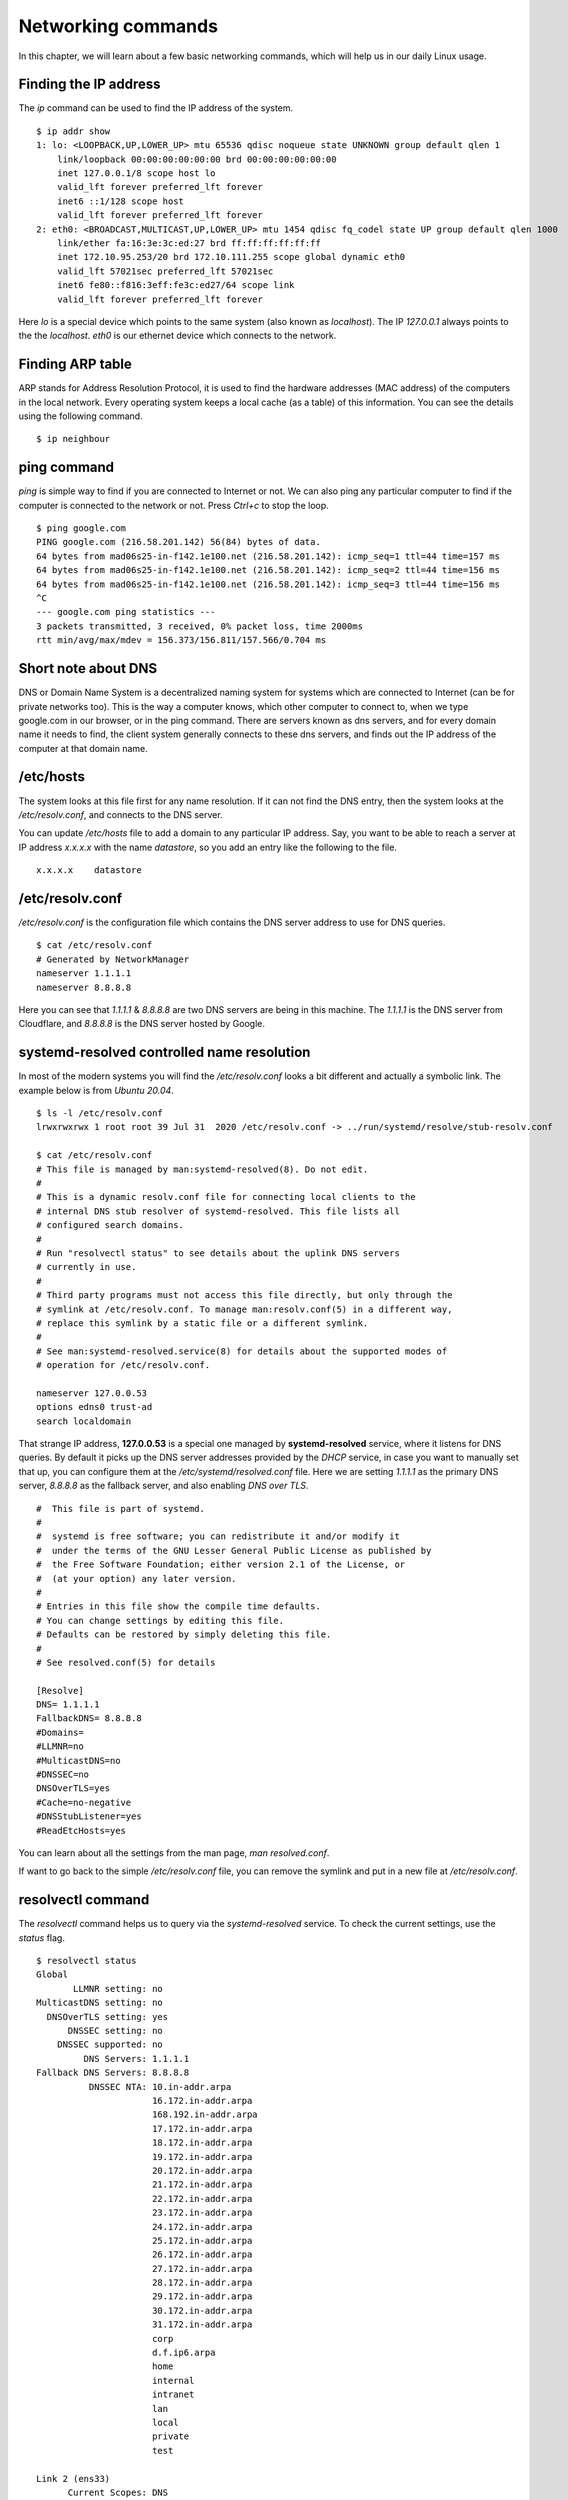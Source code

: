 Networking commands
====================

In this chapter, we will learn about a few basic networking commands, which will help us in our daily Linux usage.

.. index:: ip

Finding the IP address
-----------------------

The *ip* command can be used to find the IP address of the system.

::

    $ ip addr show
    1: lo: <LOOPBACK,UP,LOWER_UP> mtu 65536 qdisc noqueue state UNKNOWN group default qlen 1
        link/loopback 00:00:00:00:00:00 brd 00:00:00:00:00:00
        inet 127.0.0.1/8 scope host lo
        valid_lft forever preferred_lft forever
        inet6 ::1/128 scope host 
        valid_lft forever preferred_lft forever
    2: eth0: <BROADCAST,MULTICAST,UP,LOWER_UP> mtu 1454 qdisc fq_codel state UP group default qlen 1000
        link/ether fa:16:3e:3c:ed:27 brd ff:ff:ff:ff:ff:ff
        inet 172.10.95.253/20 brd 172.10.111.255 scope global dynamic eth0
        valid_lft 57021sec preferred_lft 57021sec
        inet6 fe80::f816:3eff:fe3c:ed27/64 scope link 
        valid_lft forever preferred_lft forever

Here *lo* is a special device which points to the same system (also known as *localhost*). The IP *127.0.0.1* always points to the the *localhost*.   
*eth0* is our ethernet device which connects to the network.


.. index:: arp

Finding ARP table
------------------

ARP stands for Address Resolution Protocol, it is used to find the hardware
addresses (MAC address) of the computers in the local network. Every operating
system keeps a local cache (as a table) of this information. You can see the
details using the following command.

::

    $ ip neighbour


.. index:: ping

ping command
-------------

*ping* is simple way to find if you are connected to Internet or not.   
We can also ping any particular computer to find if the computer is connected to the network or not. Press *Ctrl+c* to stop the loop.

::

    $ ping google.com
    PING google.com (216.58.201.142) 56(84) bytes of data.
    64 bytes from mad06s25-in-f142.1e100.net (216.58.201.142): icmp_seq=1 ttl=44 time=157 ms
    64 bytes from mad06s25-in-f142.1e100.net (216.58.201.142): icmp_seq=2 ttl=44 time=156 ms
    64 bytes from mad06s25-in-f142.1e100.net (216.58.201.142): icmp_seq=3 ttl=44 time=156 ms
    ^C
    --- google.com ping statistics ---
    3 packets transmitted, 3 received, 0% packet loss, time 2000ms
    rtt min/avg/max/mdev = 156.373/156.811/157.566/0.704 ms



.. index:: dns

Short note about DNS
---------------------

DNS or Domain Name System is a decentralized naming system for systems which are
connected to Internet (can be for private networks too). This is the way a
computer knows, which other computer to connect to, when we type google.com in
our browser, or in the ping command. There are servers known as dns servers, and
for every domain name it needs to find, the client system generally connects to
these dns servers, and finds out the IP address of the computer at that domain
name.

/etc/hosts
-----------

The system looks at this file first for any name resolution. If it can not find the DNS
entry, then the system looks at the */etc/resolv.conf*, and connects to the DNS server.

You can update */etc/hosts* file to add a domain to any particular IP address. Say, you want
to be able to reach a server at IP address `x.x.x.x` with the name `datastore`, so you add an
entry like the following to the file.

::

    x.x.x.x    datastore


/etc/resolv.conf
-----------------

*/etc/resolv.conf* is the configuration file which contains the DNS server address to use for DNS queries.

::

    $ cat /etc/resolv.conf 
    # Generated by NetworkManager
    nameserver 1.1.1.1
    nameserver 8.8.8.8


Here you can see that `1.1.1.1` & `8.8.8.8` are two DNS servers are being in
this machine. The *1.1.1.1* is the DNS server from Cloudflare, and *8.8.8.8* is
the DNS server hosted by Google.

.. index:: systemd-resolved

systemd-resolved controlled name resolution
--------------------------------------------

In most of the modern systems you will find the `/etc/resolv.conf` looks a bit different and actually a symbolic link.
The example below is from `Ubuntu 20.04`.

::

    $ ls -l /etc/resolv.conf
    lrwxrwxrwx 1 root root 39 Jul 31  2020 /etc/resolv.conf -> ../run/systemd/resolve/stub-resolv.conf

    $ cat /etc/resolv.conf
    # This file is managed by man:systemd-resolved(8). Do not edit.
    #
    # This is a dynamic resolv.conf file for connecting local clients to the
    # internal DNS stub resolver of systemd-resolved. This file lists all
    # configured search domains.
    #
    # Run "resolvectl status" to see details about the uplink DNS servers
    # currently in use.
    #
    # Third party programs must not access this file directly, but only through the
    # symlink at /etc/resolv.conf. To manage man:resolv.conf(5) in a different way,
    # replace this symlink by a static file or a different symlink.
    #
    # See man:systemd-resolved.service(8) for details about the supported modes of
    # operation for /etc/resolv.conf.

    nameserver 127.0.0.53
    options edns0 trust-ad
    search localdomain

That strange IP address, **127.0.0.53** is a special one managed by
**systemd-resolved** service, where it listens for DNS queries. By default it picks up the DNS server addresses provided by the `DHCP` service, in case
you want to manually set that up, you can configure them at the `/etc/systemd/resolved.conf` file.
Here we are setting `1.1.1.1` as the primary DNS server, `8.8.8.8` as the fallback server, and also enabling `DNS over TLS`.

::


    #  This file is part of systemd.
    #
    #  systemd is free software; you can redistribute it and/or modify it
    #  under the terms of the GNU Lesser General Public License as published by
    #  the Free Software Foundation; either version 2.1 of the License, or
    #  (at your option) any later version.
    #
    # Entries in this file show the compile time defaults.
    # You can change settings by editing this file.
    # Defaults can be restored by simply deleting this file.
    #
    # See resolved.conf(5) for details

    [Resolve]
    DNS= 1.1.1.1
    FallbackDNS= 8.8.8.8
    #Domains=
    #LLMNR=no
    #MulticastDNS=no
    #DNSSEC=no
    DNSOverTLS=yes
    #Cache=no-negative
    #DNSStubListener=yes
    #ReadEtcHosts=yes

You can learn about all the settings from the man page, `man resolved.conf`.

If want to go back to the simple `/etc/resolv.conf` file, you can remove the
symlink and put in a new file at `/etc/resolv.conf`.


.. index:: resolvectl

resolvectl command
-------------------

The `resolvectl` command helps us to query via the `systemd-resolved` service.
To check the current settings, use the `status` flag.

::

    $ resolvectl status
    Global
           LLMNR setting: no                  
    MulticastDNS setting: no                  
      DNSOverTLS setting: yes                 
          DNSSEC setting: no                  
        DNSSEC supported: no                  
             DNS Servers: 1.1.1.1             
    Fallback DNS Servers: 8.8.8.8             
              DNSSEC NTA: 10.in-addr.arpa     
                          16.172.in-addr.arpa 
                          168.192.in-addr.arpa
                          17.172.in-addr.arpa 
                          18.172.in-addr.arpa 
                          19.172.in-addr.arpa 
                          20.172.in-addr.arpa 
                          21.172.in-addr.arpa 
                          22.172.in-addr.arpa 
                          23.172.in-addr.arpa 
                          24.172.in-addr.arpa 
                          25.172.in-addr.arpa 
                          26.172.in-addr.arpa 
                          27.172.in-addr.arpa 
                          28.172.in-addr.arpa 
                          29.172.in-addr.arpa 
                          30.172.in-addr.arpa 
                          31.172.in-addr.arpa 
                          corp                
                          d.f.ip6.arpa        
                          home                
                          internal            
                          intranet            
                          lan                 
                          local               
                          private             
                          test                

    Link 2 (ens33)
          Current Scopes: DNS          
    DefaultRoute setting: yes          
           LLMNR setting: yes          
    MulticastDNS setting: no           
      DNSOverTLS setting: yes          
          DNSSEC setting: no           
        DNSSEC supported: no           
             DNS Servers: 192.168.195.1
              DNS Domain: ~.           
                          localdomain

To query the IP address of a domain:

::

    resolvectl query fedoraproject.org
    fedoraproject.org: 140.211.169.196             -- link: ens33
                       140.211.169.206             -- link: ens33
                       152.19.134.198              -- link: ens33
                       38.145.60.21                -- link: ens33
                       8.43.85.67                  -- link: ens33
                       152.19.134.142              -- link: ens33
                       209.132.190.2               -- link: ens33
                       38.145.60.20                -- link: ens33
                       67.219.144.68               -- link: ens33
                       8.43.85.73                  -- link: ens33

    -- Information acquired via protocol DNS in 1.4ms.
    -- Data is authenticated: no

To view the `TXT` record:

::

    $ resolvectl query -t TXT fedoraproject.org
    fedoraproject.org IN TXT "v=spf1 a a:mailers.fedoraproject.org ip4:38.145.60.11 ip4:38.145.60.12 ?all" -- link: ens33

    -- Information acquired via protocol DNS in 289.7ms.
    -- Data is authenticated: no

`resolvectl` command can do many more things. Please have a look at the man page for more examples.

.. index:: host

host command
-------------

The **host** command is a simple DNS lookup utility. It will show you the IP
address of any given hostname.

::

    $ host www.example.com
    www.example.com has address 93.184.216.34
    www.example.com has IPv6 address 2606:2800:220:1:248:1893:25c8:1946

.. index:: dig

dig command
------------

**dig** command can tell us DNS records, MX details (used to send emails) and
other information for a given domain name. It is one of the primary command
people use to query DNS records.

::

    $ dig kushaldas.in

    ; <<>> DiG 9.10.4-P8-RedHat-9.10.4-5.P8.fc25 <<>> kushaldas.in
    ;; global options: +cmd
    ;; Got answer:
    ;; ->>HEADER<<- opcode: QUERY, status: NOERROR, id: 50750
    ;; flags: qr rd ra; QUERY: 1, ANSWER: 1, AUTHORITY: 0, ADDITIONAL: 1

    ;; OPT PSEUDOSECTION:
    ; EDNS: version: 0, flags:; udp: 512
    ;; QUESTION SECTION:
    ;kushaldas.in.			IN	A

    ;; ANSWER SECTION:
    kushaldas.in.		5528	IN	A	208.113.152.208

    ;; Query time: 66 msec
    ;; SERVER: 8.8.8.8#53(8.8.8.8)
    ;; WHEN: Sun Jun 25 11:37:00 IST 2017
    ;; MSG SIZE  rcvd: 57

If you want to print only the IP address in the output, you can use *+short* as
argument.

::

    $ dig +short kushaldas.in
    208.113.152.208

You can also specify any particular type of record from the DNS server.
For example, if I want to get the `TXT` records, I can do the following command.

::

    $ dig +short kushaldas.in TXT
    "google-site-verification=DPpUk-OfBLT-5PkbSR9VM2Uht3eXaksthROvS-L9iKY"
    "kolab-verify=35f0040cd1ebb20fb7f0b3fade0e1c8e"

You can use any of the following options instead of `TXT`: *A|AAAA|MX|TXT|CNAME|NS*.

For example, you can ask `dig` to give you the IPv6 address of a domain.

::

    $ dig +short torproject.org AAAA
    2604:8800:5000:82:466:38ff:fecb:d46e
    2a01:4f8:fff0:4f:266:37ff:fe2c:5d19
    2a01:4f8:fff0:4f:266:37ff:feae:3bbc
    2a01:4f9:c010:19eb::1

If you want to specify a DNS server to use, you can do that with the address
specified at the end of the command along with a `@` sign.

::

    $ dig rtnpro.com @208.67.222.222

    ; <<>> DiG 9.10.4-P8-RedHat-9.10.4-5.P8.fc25 <<>> rtnpro.com @208.67.222.222
    ;; global options: +cmd
    ;; Got answer:
    ;; ->>HEADER<<- opcode: QUERY, status: NOERROR, id: 27312
    ;; flags: qr rd ra; QUERY: 1, ANSWER: 0, AUTHORITY: 1, ADDITIONAL: 1

    ;; OPT PSEUDOSECTION:
    ; EDNS: version: 0, flags:; udp: 4096
    ;; QUESTION SECTION:
    ;rtnpro.com.			IN	A

    ;; AUTHORITY SECTION:
    rtnpro.com.		3600	IN	SOA	dns1.bigrock.in. rtnpro.gmail.com. 2017021401 7200 7200 172800 38400

    ;; Query time: 899 msec
    ;; SERVER: 208.67.222.222#53(208.67.222.222)
    ;; WHEN: Sun Jun 25 11:40:01 IST 2017
    ;; MSG SIZE  rcvd: 106


If you want learn about the full path of the DNS query, you can find that out
by *+trace* flag. For the following example where we are trying to find the IP
address for `anweshadas.in <https://anweshadas.in>`_, `dig` first connects to
the root name servers to find the correct DNS resolvers for the *.in* servers,
then they tell *dig* to go those servers (in this case Dreamhost name servers)
which contain the exact IP address for the domain.

::

    $ dig +trace anweshadas.in @8.8.8.8

    ; <<>> DiG 9.11.5-P4-5.1+deb10u5-Debian <<>> +trace anweshadas.in @8.8.8.8
    ;; global options: +cmd
    .			47041	IN	NS	m.root-servers.net.
    .			47041	IN	NS	b.root-servers.net.
    .			47041	IN	NS	c.root-servers.net.
    .			47041	IN	NS	d.root-servers.net.
    .			47041	IN	NS	e.root-servers.net.
    .			47041	IN	NS	f.root-servers.net.
    .			47041	IN	NS	g.root-servers.net.
    .			47041	IN	NS	h.root-servers.net.
    .			47041	IN	NS	a.root-servers.net.
    .			47041	IN	NS	i.root-servers.net.
    .			47041	IN	NS	j.root-servers.net.
    .			47041	IN	NS	k.root-servers.net.
    .			47041	IN	NS	l.root-servers.net.
    .			47041	IN	RRSIG	NS 8 0 518400 20210730050000 20210717040000 26838 . MFT2Q71k1LZVfXyH2qKWLoS7a7j5aSVdlp4SrIptZXP0ydjav7y5sLv/ Yz76Ki+3PU0G3SagwbC61bdi6sNV5DiBpxIzny8Mavx23P6XKsbetFr1 RgkwlzyGJmd0kLA4ydgjrzRh2hhvQkBDWtzBpVLUo7tDmwodE/zi/RUA CMofG9YIkgxSX0/5qUUKXhijHocYXQU++x7RbFqTxJBEW8Fn6GDTtg1Z pTT0UYpmMX5NHiRlneYb6ChHGQLfbQ1kBblxuQlsPb46dJBKaXT3wr3/ SXUXQCZ+ADCsolK+LhGeQtByqBEXryjuT/U2WK8mqcTAs/d1bToRwrH5 nxizXg==
    ;; Received 525 bytes from 8.8.8.8#53(8.8.8.8) in 1 ms

    in.			172800	IN	NS	ns1.registry.in.
    in.			172800	IN	NS	ns2.registry.in.
    in.			172800	IN	NS	ns3.registry.in.
    in.			172800	IN	NS	ns4.registry.in.
    in.			172800	IN	NS	ns5.registry.in.
    in.			172800	IN	NS	ns6.registry.in.
    in.			86400	IN	DS	54739 8 1 2B5CA455A0E65769FF9DF9E75EC40EE1EC1CDCA9
    in.			86400	IN	DS	54739 8 2 9F122CFD6604AE6DEDA0FE09F27BE340A318F06AFAC11714A73409D4 3136472C
    in.			86400	IN	RRSIG	DS 8 1 86400 20210730170000 20210717160000 26838 . i6toEqveLqwB/W4Z/77bfGyFyYJRepGi8uYoQ0jEZM1I95qxsqeMCtdV cr3foafFJKaCkvH2eAfIUrHH8GMn/t9lVDrHwikLisoaPaSahgoQAOPm ClR/VDcAxkVwE+07Ir6ROt+qXn5jse4gnB+nezI4Q+rakearp8D9AaxJ ubWnAMfHOqKBLDMGNrm6/XRk6HA43nrMIUKNCFbhpKo5gkvy+S768uQu ySRdLTUxN0ELO9Qv7fBqQxamRyZ1N5LKTpjkKNKYwnihOVIWvktqt4p7 xoJL56z0XE9HhhI807GOBcpLBeaRKZXOA8GKU77pm9lDLHSuG4epF3zD X9Vayw==
    ;; Received 794 bytes from 193.0.14.129#53(k.root-servers.net) in 1 ms

    anweshadas.in.		86400	IN	NS	ns3.dreamhost.com.
    anweshadas.in.		86400	IN	NS	ns2.dreamhost.com.
    anweshadas.in.		86400	IN	NS	ns1.dreamhost.com.
    bo801o0uciino3vfr38lrljcrv2ucohi.in. 1800 IN NSEC3 1 1 1 00763C64 BO9UQ54VB22M3J37NR3N6GRC6J4RVUTV NS SOA RRSIG DNSKEY NSEC3PARAM
    bo801o0uciino3vfr38lrljcrv2ucohi.in. 1800 IN RRSIG NSEC3 8 2 1800 20210813034112 20210714030559 65169 in. gZ3NODrbaP6/GV1McvgHTD4wn9w2w5CCqjoI+JyjRpNVweGuDex5A/ls OznLptg/nmmJlx3835suy9I79h0tOjDjWNXxLQ9scKCtYZJSFqIdnRS9 QP5egjVJnZ3zOLN0lO//hQa/gIhKCSqYpLCWLS1RoFn3B5uvF96VopKU YYfjXFbqYCjyx4T8oZi72xFUChr/yi/dVkHbM0OvwLCJRg==
    8679tah9aq7s760bquasj6clf332vb3e.in. 1800 IN NSEC3 1 1 1 00763C64 869E0HEFFMPE89PM1VHLGQHH72K7IGRM NS DS RRSIG
    8679tah9aq7s760bquasj6clf332vb3e.in. 1800 IN RRSIG NSEC3 8 2 1800 20210815211611 20210716202452 65169 in. GahrJsYIVpR5+eaykB/DuaIPSUeR+rX3DxR7yR3mMN/7pVSekbZ/Fw4I q5NZLKhBp2WKq0aiwxYX4+VfKjdLyQLKeGoXYeFpwps6KiCf8gLjDJwO Hx1PCgg5CnUEYw+iXd3GGx46ZlyHHbuSNa4YbVBEHevcmo/3oc3ubiMf VKTcuR+upzBQmLzNId6LB9qZBpFfe6GPCy/sMMaCKB0OwQ==
    ;; Received 664 bytes from 37.209.196.12#53(ns3.registry.in) in 2 ms

    anweshadas.in.		14400	IN	A	159.89.209.77
    ;; Received 58 bytes from 162.159.26.14#53(ns1.dreamhost.com) in 160 ms


You can even print the response in `YAML` format.

::

    $ dig +yaml kushaldas.in
    -
    type: MESSAGE
    message:
    type: RECURSIVE_RESPONSE
    query_time: !!timestamp 2022-04-23T18:52:23.844Z
    response_time: !!timestamp 2022-04-23T18:52:24.046Z
    message_size: 124b
    socket_family: INET
    socket_protocol: UDP
    response_address: 127.0.0.53
    response_port: 53
    query_address: 0.0.0.0
    query_port: 56777
    response_message_data:
      opcode: QUERY
      status: NOERROR
      id: 12591
      flags: qr rd ra
      QUESTION: 1
      ANSWER: 1
      AUTHORITY: 3
      ADDITIONAL: 1
      OPT_PSEUDOSECTION:
        EDNS:
          version: 0
          flags:
          udp: 65494
      QUESTION_SECTION:
        - kushaldas.in. IN A
      ANSWER_SECTION:
        - kushaldas.in. 300 IN A 51.159.23.159
      AUTHORITY_SECTION:
        - kushaldas.in. 2876 IN NS ns3.dreamhost.com.
        - kushaldas.in. 2876 IN NS ns2.dreamhost.com.
        - kushaldas.in. 2876 IN NS ns1.dreamhost.com.


.. hint:: Please remember that *dig* returns `0` as exit code even if it can
   not find any information for the domain (`NXDOMAIN`). This will save you
   some time for your scripts.`1` is for usage error, `9` is used for server
   error & `10` as an internal error for itself.


.. index:: ss

ss command
-----------

**ss** command shows us socket statistics from the system. This command replaces the older netstat command.   
Read the man page of the command to know more about the different arguments we can pass at the command line.

::

    $ ss -putn
    Netid State      Recv-Q Send-Q                           Local Address:Port                                          Peer Address:Port              
    tcp   ESTAB      0      0                                 192.168.1.101:51496                                       162.125.34.129:443                 users:(("dropbox",pid=28797,fd=80))
    tcp   ESTAB      0      0                                 192.168.1.101:47864                                       74.125.200.189:443                 users:(("chrome",pid=22112,fd=385))
    tcp   ESTAB      0      0                                 192.168.1.101:59524                                      209.12.123.55:22                  users:(("ssh",pid=26621,fd=3))
    ... long output

You can also learn various other statistics about sockets, for example, if you
want to know all the sockets from your computer connected to any machine at
port *443*, you can use the following command.

::

    $ ss -pt dst :443

.. index:: traceroute

traceroute command
-------------------

The **traceroute** command is used to show the full route of a network packet from the system to any given host.

::

    $ traceroute www.rtnpro.com
    traceroute to www.rtnpro.com (146.185.181.157), 30 hops max, 60 byte packets
    1  gateway (192.168.1.1)  1.434 ms  1.920 ms  1.891 ms
    2  45.113.248.3 (45.113.248.3)  7.478 ms  10.335 ms  10.343 ms
    3  45.113.248.1 (45.113.248.1)  10.319 ms  10.293 ms  10.274 ms
    4  121.244.26.1.static-pune.vsnl.net.in (121.244.26.1)  26.938 ms  26.608 ms  27.165 ms
    5  172.31.183.162 (172.31.183.162)  9.883 ms  10.133 ms  10.122 ms
    6  172.31.19.201 (172.31.19.201)  10.591 ms 172.29.250.33 (172.29.250.33)  6.894 ms 172.31.19.201 (172.31.19.201)  8.203 ms
    7  ix-ae-0-4.tcore1.MLV-Mumbai.as6453.net (180.87.38.5)  9.378 ms  8.886 ms  9.240 ms
    8  if-ae-9-5.tcore1.WYN-Marseille.as6453.net (80.231.217.77)  159.550 ms if-ae-5-2.tcore1.WYN-Marseille.as6453.net (180.87.38.126)  159.614 ms if-ae-9-5.tcore1.WYN-Marseille.as6453.net (80.231.217.77)  159.506 ms
    9  if-ae-8-1600.tcore1.PYE-Paris.as6453.net (80.231.217.6)  159.392 ms  159.474 ms  159.405 ms
    10  if-ae-15-2.tcore1.AV2-Amsterdam.as6453.net (195.219.194.145)  159.327 ms  158.355 ms  122.520 ms
    11  195.219.194.26 (195.219.194.26)  133.216 ms  134.168 ms  134.683 ms
    12  138.197.250.29 (138.197.250.29)  192.236 ms  192.125 ms 138.197.250.23 (138.197.250.23)  192.083 ms
    13  * 146.185.181.157 (146.185.181.157)  191.831 ms  191.861 ms



.. index:: tracepath

tracepath command
------------------

The **tracepath** command traces a path to a network host discovering MTU along the path. This is a modern replacement of the *traceroute* command, and also does not need superuser privileges to execute.

::

    $ tracepath www.rtnpro.com
    1?: [LOCALHOST]                      pmtu 1500
    1:  gateway                                               0.950ms 
    1:  gateway                                               0.715ms 
    2:  gateway                                               0.689ms pmtu 1492
    2:  45.113.248.3                                          3.564ms 
    3:  45.113.248.1                                          4.639ms 
    4:  121.244.26.1.static-pune.vsnl.net.in                  4.132ms 
    5:  172.31.183.162                                        4.733ms asymm  7 
    6:  172.29.250.33                                        12.524ms asymm  7 
    7:  ix-ae-0-4.tcore1.MLV-Mumbai.as6453.net                7.208ms asymm  8 
    8:  if-ae-5-2.tcore1.WYN-Marseille.as6453.net           125.727ms asymm 12 
    9:  if-ae-8-1600.tcore1.PYE-Paris.as6453.net            128.893ms asymm 11 
    10:  if-ae-15-2.tcore1.AV2-Amsterdam.as6453.net          126.019ms asymm  9 
    11:  195.219.194.26                                      136.373ms asymm 10 
    12:  138.197.250.27                                      130.198ms 
    13:  146.185.181.157                                     131.040ms reached
        Resume: pmtu 1492 hops 13 back 13 


.. index:: ssh

Remote login to a computer using ssh tool
-----------------------------------------

We use the **ssh** command to login to remote computers. The remote computer must
have the **sshd** service running, and should also allow clients to connect to
this service. Let’s try to connect to localhost itself. Remember to start the
**sshd** service before this step.

::

    $ ssh kdas@localhost
    kdas@localhost's password: 
    Last login: Wed Jun 21 08:44:40 2017 from 192.168.1.101
    $


As you can see, the command syntax is ssh followed by user@hostname. If your
remote system's user name is same as your current one, then you can omit the
username and just use the hostname (IP address or domain name).

::

    $ ssh localhost
    kdas@localhost's password: 
    $

ssh key generation
-------------------

ssh keys are used in the daily life of a Linux user or developer. In simple
terms, it helps us to securely login to other computers. In the following
example, we will create a new key for our user. 

::

    $ ssh-keygen -t rsa -b 4096 -C "kushaldas@gmail.com"
    Generating public/private rsa key pair.
    Enter file in which to save the key (/home/fedora/.ssh/id_rsa): 
    Enter passphrase (empty for no passphrase): 
    Enter same passphrase again: 
    Your identification has been saved in /home/fedora/.ssh/id_rsa.
    Your public key has been saved in /home/fedora/.ssh/id_rsa.pub.
    The key fingerprint is:
    SHA256:O6Rxir7lpFBQsBnvs+NJRU8Ih01ffVBvLTE8s5TpxLQ kushaldas@gmail.com
    The key's randomart image is:
    +---[RSA 4096]----+
    |  o.o+o   ...*=o |
    |   *.o.o .  . @=.|
    |  + . o o    =E++|
    |   o . o      oo |
    |    + o S        |
    |   . = * .       |
    |  . = = o        |
    |   = B   .       |
    |    *..          |
    +----[SHA256]-----+


As you can see in the output, the key has been saved in the *~/.ssh* directory.
You can also find out that these files are only readable by the owner.

::

    $ ls -l .ssh
    total 12
    -rw-------. 1 fedora fedora 3326 Jun 25 06:25 id_rsa
    -rw-r--r--. 1 fedora fedora  745 Jun 25 06:25 id_rsa.pub


Each key has two parts. The *id_rsa.pub* is the public key and *id_rsa* is the
private part of the key. One can safely upload or use the public key anywhere.
But the private key, should be kept in a safe manner, because if people get
access to your private key, they can also access all of your information from
any system using that key.

In other words, do not give the private key to anyone, or do not randomly copy
the *.ssh* directory to a USB drive and then forget about it.


.. index:: ssh-copy-id

ssh-copy-id
------------

**ssh-copy-id** command copies the keys to a given remote system. After
this step we can use the ssh key to login to the box directly, instead of the
usual username / password method.

::

    $ ssh-copy-id fedora@209.12.123.55
    /usr/bin/ssh-copy-id: INFO: attempting to log in with the new key(s), to filter out any that are already installed
    /usr/bin/ssh-copy-id: INFO: 2 key(s) remain to be installed -- if you are prompted now it is to install the new keys

    fedora@209.12.123.55's password:

    Number of key(s) added: 2

    Now try logging into the machine, with:   "ssh 'fedora@209.12.123.55'"
    and check to make sure that only the key(s) you wanted were added.


Stop and disable the sshd service
----------------------------------

If you don't need ssh access to your computer (say, your laptop), you should
always stop and disable the *sshd* service in the computer.

Disable password based login for ssh
-------------------------------------

Remember, this step can be **dangerous**.  
Unless you’re really, really sure that you can access a computer by either
logging in physically or using your ssh key (and you have a backup of the key
somewhere), you should not do this step.

By disabling password based login in the sshd service, you make sure that only
people with the right private key can login to the computer. This helps greatly
when people try to break into the system by guessing the password. This is also
really helpful in case your computer is connected to some network, and you still
need to access it over ssh.

We will use vim to open the */etc/ssh/sshd_config* file, which is the
configuration file for *sshd* service.

::

    $ sudo vim /etc/ssh/sshd_config

Search for the term *PasswordAuthentication*, and change the value to no. Below
I have added a new line to do the same. You can also understand, that the lines
starting with *#* are comments in this configuration file. This configuration
will disable password based authentication for the sshd service. You should
remember to restart the sshd service after this step for the change to take
place.

.. figure:: img/passwordauthno.png
   :width: 600px
   :align: center

How to find active (open) network connections from your computer?
-----------------------------------------------------------------

::

    $ sudo lsof -i -n -P

The *lsof* command shows open files, using *-i* we are asking to list of all
Internet and x.25 (HP-UX) network files. To know more, read the man page of the
*lsof* command.

To know about ports
--------------------

If you want to know more about popular ports used by the applications/protocols,
you should look into */etc/services* file on your computer.
